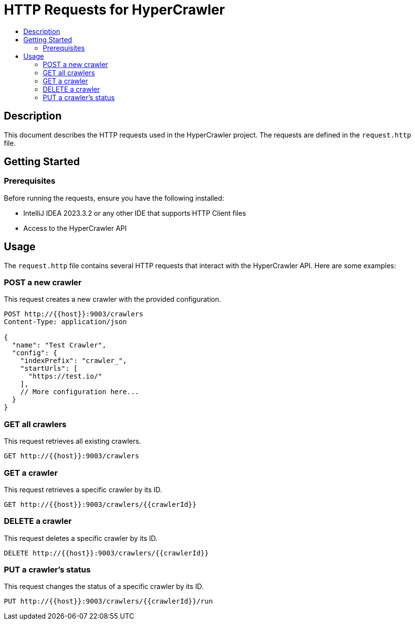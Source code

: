 = HTTP Requests for HyperCrawler
:toc: macro
:toc-title:

toc::[]

== Description

This document describes the HTTP requests used in the HyperCrawler project. The requests are defined in the `request.http` file.

== Getting Started

=== Prerequisites

Before running the requests, ensure you have the following installed:

* IntelliJ IDEA 2023.3.2 or any other IDE that supports HTTP Client files
* Access to the HyperCrawler API

== Usage

The `request.http` file contains several HTTP requests that interact with the HyperCrawler API. Here are some examples:

=== POST a new crawler

This request creates a new crawler with the provided configuration.

[source,http]
----
POST http://{{host}}:9003/crawlers
Content-Type: application/json

{
  "name": "Test Crawler",
  "config": {
    "indexPrefix": "crawler_",
    "startUrls": [
      "https://test.io/"
    ],
    // More configuration here...
  }
}
----

=== GET all crawlers

This request retrieves all existing crawlers.

[source,http]
----
GET http://{{host}}:9003/crawlers
----

=== GET a crawler

This request retrieves a specific crawler by its ID.

[source,http]
----
GET http://{{host}}:9003/crawlers/{{crawlerId}}
----

=== DELETE a crawler

This request deletes a specific crawler by its ID.

[source,http]
----
DELETE http://{{host}}:9003/crawlers/{{crawlerId}}
----

=== PUT a crawler's status

This request changes the status of a specific crawler by its ID.

[source,http]
----
PUT http://{{host}}:9003/crawlers/{{crawlerId}}/run
----